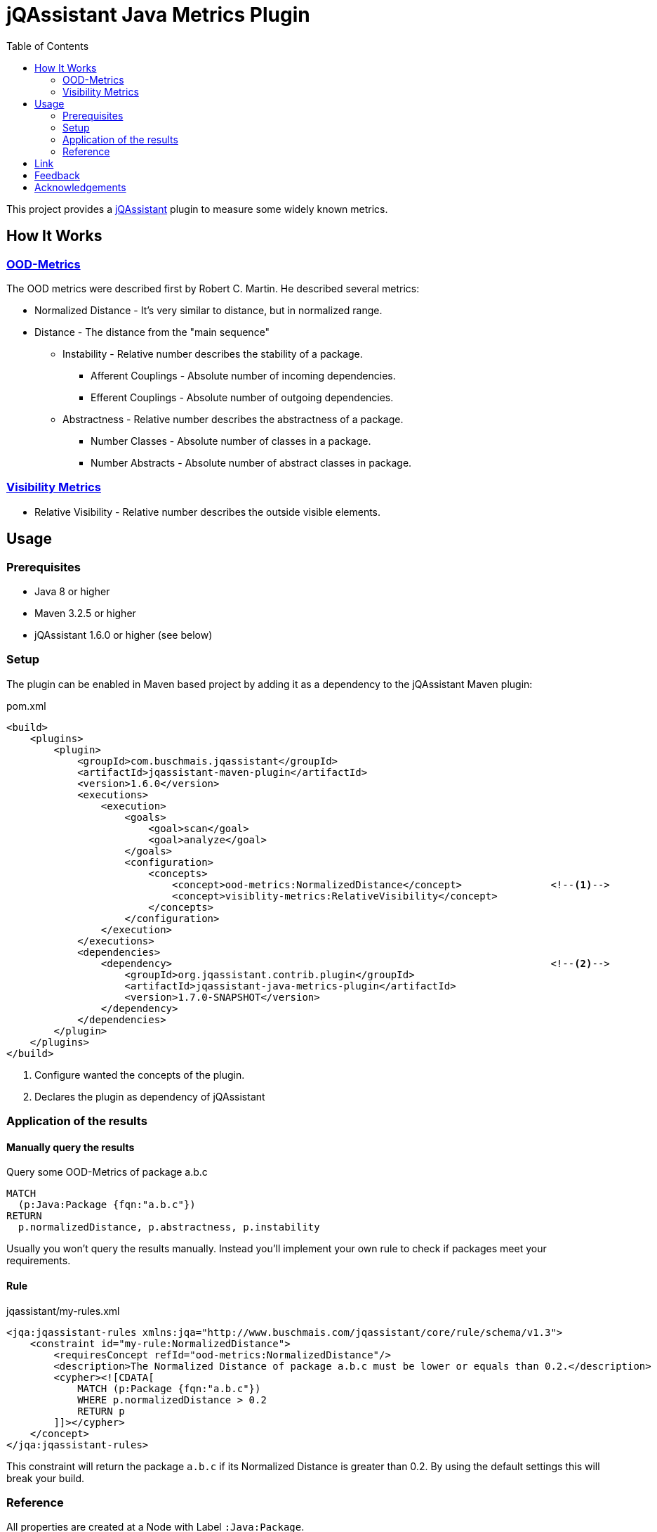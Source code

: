 :toc:
= jQAssistant Java Metrics Plugin

This project provides a http://jqassistant.org/[jQAssistant] plugin to measure some widely known metrics.

== How It Works

=== https://101.jqassistant.org/calculate-metrics/index.html#_ood_metrics[OOD-Metrics]

The OOD metrics were described first by Robert C. Martin.
He described several metrics:

* Normalized Distance - It's very similar to distance, but in normalized range.
* Distance - The distance from the "main sequence"
  ** Instability - Relative number describes the stability of a package.
    *** Afferent Couplings - Absolute number of incoming dependencies.
    *** Efferent Couplings - Absolute number of outgoing dependencies.
  ** Abstractness - Relative number describes the abstractness of a package.
    *** Number Classes - Absolute number of classes in a package.
    *** Number Abstracts - Absolute number of abstract classes in package.

=== https://101.jqassistant.org/calculate-metrics/index.html#_visibility_metrics[Visibility Metrics]

* Relative Visibility - Relative number describes the outside visible elements.

== Usage

=== Prerequisites

* Java 8 or higher
* Maven 3.2.5 or higher
* jQAssistant 1.6.0 or higher (see below)

=== Setup

The plugin can be enabled in Maven based project by adding it as a dependency to the jQAssistant Maven plugin:

.pom.xml
[source,xml]
----
<build>
    <plugins>
        <plugin>
            <groupId>com.buschmais.jqassistant</groupId>
            <artifactId>jqassistant-maven-plugin</artifactId>
            <version>1.6.0</version>
            <executions>
                <execution>
                    <goals>
                        <goal>scan</goal>
                        <goal>analyze</goal>
                    </goals>
                    <configuration>
                        <concepts>
                            <concept>ood-metrics:NormalizedDistance</concept>               <!--1-->
                            <concept>visiblity-metrics:RelativeVisibility</concept>
                        </concepts>
                    </configuration>
                </execution>
            </executions>
            <dependencies>
                <dependency>                                                                <!--2-->
                    <groupId>org.jqassistant.contrib.plugin</groupId>
                    <artifactId>jqassistant-java-metrics-plugin</artifactId>
                    <version>1.7.0-SNAPSHOT</version>
                </dependency>
            </dependencies>
        </plugin>
    </plugins>
</build>
----
<1> Configure wanted the concepts of the plugin.
<2> Declares the plugin as dependency of jQAssistant

=== Application of the results

==== Manually query the results

[source,cypher]
.Query some OOD-Metrics of package a.b.c
----
MATCH
  (p:Java:Package {fqn:"a.b.c"})
RETURN
  p.normalizedDistance, p.abstractness, p.instability
----

Usually you won't query the results manually.
Instead you'll implement your own rule to check if packages meet your requirements.

==== Rule

.jqassistant/my-rules.xml
[source,xml]
----
<jqa:jqassistant-rules xmlns:jqa="http://www.buschmais.com/jqassistant/core/rule/schema/v1.3">
    <constraint id="my-rule:NormalizedDistance">
        <requiresConcept refId="ood-metrics:NormalizedDistance"/>
        <description>The Normalized Distance of package a.b.c must be lower or equals than 0.2.</description>
        <cypher><![CDATA[
            MATCH (p:Package {fqn:"a.b.c"})
            WHERE p.normalizedDistance > 0.2
            RETURN p
        ]]></cypher>
    </concept>
</jqa:jqassistant-rules>
----

This constraint will return the package `a.b.c` if its Normalized Distance is greater than 0.2.
By using the default settings this will break your build.


=== Reference

All properties are created at a Node with Label `:Java:Package`.

[cols="1,1,2a",options="header"]
.All properties created by this plugin
|===
|Property|Description|Created by

|ca
|https://101.jqassistant.org/calculate-metrics/index.html#_ca_afferent_couplings[Afferent couplings]
|ood-metrics:AfferentCouplings +
ood-metrics:Instability +
ood-metrics:Distance +
ood-metrics:NormalizedDistance

|ce
|https://101.jqassistant.org/calculate-metrics/index.html#_ce_efferent_couplings[Efferent couplings]
|ood-metrics:EfferentCouplings +
ood-metrics:Instability +
ood-metrics:Distance +
ood-metrics:NormalizedDistance

|instability
|https://101.jqassistant.org/calculate-metrics/index.html#_i_instability[Instability]
|ood-metrics:Instability +
ood-metrics:Distance +
ood-metrics:NormalizedDistance

|nc
|https://101.jqassistant.org/calculate-metrics/index.html#_nc_number_classes[Number Classes]
|ood-metrics:NumberClasses +
ood-metrics:Abstractness +
ood-metrics:Distance +
ood-metrics:NormalizedDistance

|na
|https://101.jqassistant.org/calculate-metrics/index.html#_na_number_abstracts[Number Abstracts]
|ood-metrics:NumberAbstracts +
ood-metrics:Abstractness +
ood-metrics:Distance +
ood-metrics:NormalizedDistance

|abstractness
|https://101.jqassistant.org/calculate-metrics/index.html#_a_abstractness[Abstractness]
|ood-metrics:Abstractness +
ood-metrics:Distance +
ood-metrics:NormalizedDistance

|distance
|https://101.jqassistant.org/calculate-metrics/index.html#_d_distance[Distance]
|ood-metrics:Distance

|normalizeDistance
|https://101.jqassistant.org/calculate-metrics/index.html#_d_normalized_distance[Normalized Distance]
|ood-metrics:NormalizedDistance

|relativeVisibility
|https://101.jqassistant.org/calculate-metrics/index.html#_relative_visibility[Relative Visibility]
|visibility-metrics:RelativeVisibility
|===


== Link

.Calculate metrics
https://101.jqassistant.org/calculate-metrics/index.html

== Feedback

Please report any https://github.com/jqassistant-contrib/jqassistant-java-metrics-plugin/issues[issues].

== Acknowledgements

This plugin could not provide its functionality without the support of the following open source projects:

* https://jqassistant.org/[jQAssistant]
* https://neo4j.org/[Neo4J]
* https://maven.apache.org/[Apache Maven]
